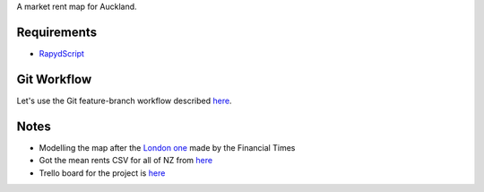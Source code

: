 A market rent map for Auckland.

Requirements
============
- `RapydScript <https://bitbucket.org/pyjeon/rapydscript>`_

Git Workflow
=============
Let's use the Git feature-branch workflow described `here <https://www.atlassian.com/git/workflows#!workflow-feature-branch>`_.

Notes
========
- Modelling the map after the `London one <http://www.ft.com/cms/s/2/ad4ef6a4-503d-11e3-befe-00144feabdc0.html>`_ made by the Financial Times
- Got the mean rents CSV for all of NZ from `here <http://utilities.dbh.govt.nz/userfiles/open-data/mean-rents.csv>`_
- Trello board for the project is `here <https://trello.com/b/93UFI6M3/market-rent-map>`_

